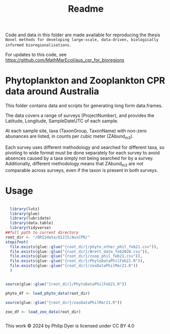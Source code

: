 #+TITLE: Readme
# Copyright 2017-2024 Philip Dyer and Claire Davies
# SPDX-License-Identifier: GPL-3.0-only

Code and data in this folder are made available for reproducing the thesis ~Novel methods for developing large-scale, data-driven, biologically informed bioregionalisations~.

For updates to this code, see	https://github.com/MathMarEcol/aus_cpr_for_bioregions


* Phytoplankton and Zooplankton CPR data around Australia
:PROPERTIES:
:ID:       org:a908d8ff-c449-4a85-9e5e-4e53e0251630
:END:
This folder contains data and scripts for generating long form data.frames.

The data covers a range of surveys (ProjectNumber), and provides the Latitude, Longitude, SampleDateUTC of each sample.

At each sample site, taxa (TaxonGroup, TaxonName) with non-zero abunances are listed, in counts per cubic meter  (ZAbund_m3).

Each survey uses different methodology and searched for different taxa, so pivoting to wide format must be done separately for each survey to avoid absences caused by a taxa simply not being searched for by a survey.
Additionally, different methodology means that ZAbund_m3 are not comparable across surveys, even if the taxon is present in both surveys.
* Usage
:PROPERTIES:
:ID:       org:fec2a650-4d67-4846-9290-016ad10fec9b
:END:

#+begin_src R

  library(lutz)
  library(glue)
  library(lubridate)
  library(data.table)
  library(tidyverse)
##full path to current directory
root_dir <- "/QRISdata/Q1215/AusCPR/"
stopifnot(
  file.exists(glue::glue("{root_dir}/phyto_other_phil_feb21.csv")),
  file.exists(glue::glue("{root_dir}/Brett_data_feb2020.csv")),
  file.exists(glue::glue("{root_dir}/zoop_phil_feb21.csv")),
  file.exists(glue::glue("{root_dir}/PhytoDataPhilFeb21.R")),
  file.exists(glue::glue("{root_dir}/zooDataPhilMar21.R"))
  )


source(glue::glue("{root_dir}/PhytoDataPhilFeb21.R"))

phyto_df <- load_phyto_data(root_dir)

source(glue::glue("{root_dir}/zooDataPhilMar21.R"))

zoo_df <- load_zoo_data(root_dir)


#+end_src

This work © 2024 by Philip Dyer is licensed under CC BY 4.0
